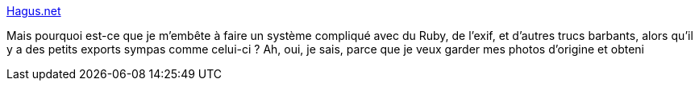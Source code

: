:jbake-type: post
:jbake-status: published
:jbake-title: Hagus.net
:jbake-tags: freeware,iphoto,plugin,software,macosx,web,flash,_mois_févr.,_année_2008
:jbake-date: 2008-02-21
:jbake-depth: ../
:jbake-uri: shaarli/1203586034000.adoc
:jbake-source: https://nicolas-delsaux.hd.free.fr/Shaarli?searchterm=http%3A%2F%2Fwww.hagus.net%2FiPhotoExport&searchtags=freeware+iphoto+plugin+software+macosx+web+flash+_mois_f%C3%A9vr.+_ann%C3%A9e_2008
:jbake-style: shaarli

http://www.hagus.net/iPhotoExport[Hagus.net]

Mais pourquoi est-ce que je m'embête à faire un système compliqué avec du Ruby, de l'exif, et d'autres trucs barbants, alors qu'il y a des petits exports sympas comme celui-ci ? Ah, oui, je sais, parce que je veux garder mes photos d'origine et obteni
